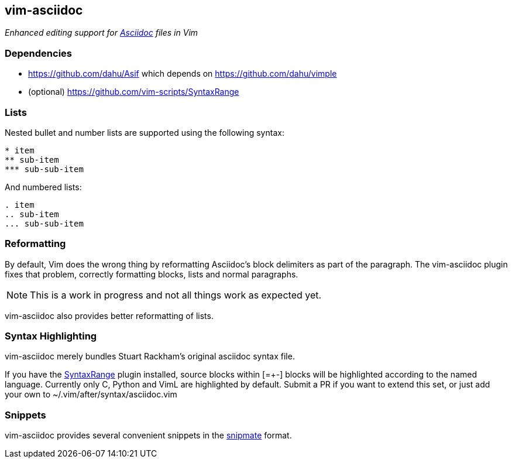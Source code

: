 vim-asciidoc
------------

__Enhanced editing support for http://asciidoc.org[Asciidoc] files in
Vim__

Dependencies
~~~~~~~~~~~~

* https://github.com/dahu/Asif[] which depends on https://github.com/dahu/vimple[]
* (optional) https://github.com/vim-scripts/SyntaxRange[]

Lists
~~~~~

Nested bullet and number lists are supported using the following syntax:
----
* item
** sub-item
*** sub-sub-item
----

And numbered lists:
----
. item
.. sub-item
... sub-sub-item
----

Reformatting
~~~~~~~~~~~~

By default, Vim does the wrong thing by reformatting Asciidoc's block
delimiters as part of the paragraph. The vim-asciidoc plugin fixes
that problem, correctly formatting blocks, lists and normal
paragraphs.

NOTE: This is a work in progress and not all things work as expected
yet.

vim-asciidoc also provides better reformatting of lists.

Syntax Highlighting
~~~~~~~~~~~~~~~~~~~

vim-asciidoc merely bundles Stuart Rackham's original asciidoc syntax
file.

If you have the
https://github.com/vim-scripts/SyntaxRange[SyntaxRange] plugin
installed, source blocks within ++[=+-]++ blocks will be highlighted
according to the named language. Currently only C, Python and VimL are
highlighted by default. Submit a PR if you want to extend this set, or just
add your own to ++~/.vim/after/syntax/asciidoc.vim++

Snippets
~~~~~~~~

vim-asciidoc provides several convenient snippets in the
https://github.com/garbas/vim-snipmate[snipmate] format.
